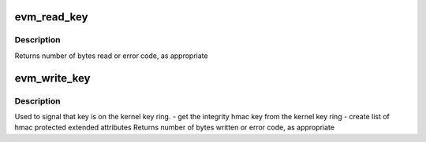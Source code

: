 .. -*- coding: utf-8; mode: rst -*-
.. src-file: security/integrity/evm/evm_secfs.c

.. _`evm_read_key`:

evm_read_key
============

.. c:function:: ssize_t evm_read_key(struct file *filp, char __user *buf, size_t count, loff_t *ppos)

    \ :c:func:`read`\  for <securityfs>/evm

    :param struct file \*filp:
        file pointer, not actually used

    :param char __user \*buf:
        where to put the result

    :param size_t count:
        maximum to send along

    :param loff_t \*ppos:
        where to start

.. _`evm_read_key.description`:

Description
-----------

Returns number of bytes read or error code, as appropriate

.. _`evm_write_key`:

evm_write_key
=============

.. c:function:: ssize_t evm_write_key(struct file *file, const char __user *buf, size_t count, loff_t *ppos)

    \ :c:func:`write`\  for <securityfs>/evm

    :param struct file \*file:
        file pointer, not actually used

    :param const char __user \*buf:
        where to get the data from

    :param size_t count:
        bytes sent

    :param loff_t \*ppos:
        where to start

.. _`evm_write_key.description`:

Description
-----------

Used to signal that key is on the kernel key ring.
- get the integrity hmac key from the kernel key ring
- create list of hmac protected extended attributes
Returns number of bytes written or error code, as appropriate

.. This file was automatic generated / don't edit.

